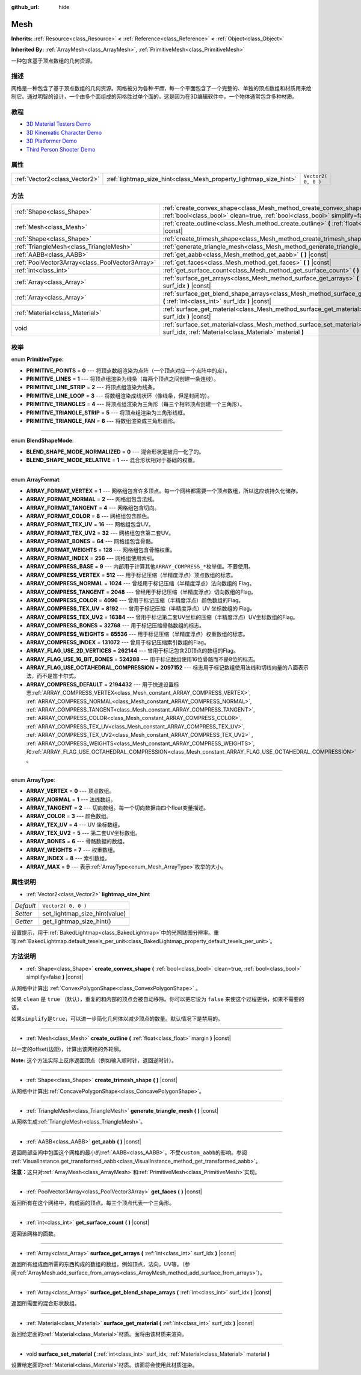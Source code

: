 :github_url: hide

.. Generated automatically by doc/tools/make_rst.py in GaaeExplorer's source tree.
.. DO NOT EDIT THIS FILE, but the Mesh.xml source instead.
.. The source is found in doc/classes or modules/<name>/doc_classes.

.. _class_Mesh:

Mesh
====

**Inherits:** :ref:`Resource<class_Resource>` **<** :ref:`Reference<class_Reference>` **<** :ref:`Object<class_Object>`

**Inherited By:** :ref:`ArrayMesh<class_ArrayMesh>`, :ref:`PrimitiveMesh<class_PrimitiveMesh>`

一种包含基于顶点数组的几何资源。

描述
----

网格是一种包含了基于顶点数组的几何资源。网格被分为各种\ *平面*\ ，每一个平面包含了一个完整的、单独的顶点数组和材质用来绘制它。通过明智的设计，一个由多个面组成的网格胜过单个面的，这是因为在3D编辑软件中，一个物体通常包含多种材质。

教程
----

- `3D Material Testers Demo <https://godotengine.org/asset-library/asset/123>`__

- `3D Kinematic Character Demo <https://godotengine.org/asset-library/asset/126>`__

- `3D Platformer Demo <https://godotengine.org/asset-library/asset/125>`__

- `Third Person Shooter Demo <https://godotengine.org/asset-library/asset/678>`__

属性
----

+-------------------------------+-------------------------------------------------------------------+---------------------+
| :ref:`Vector2<class_Vector2>` | :ref:`lightmap_size_hint<class_Mesh_property_lightmap_size_hint>` | ``Vector2( 0, 0 )`` |
+-------------------------------+-------------------------------------------------------------------+---------------------+

方法
----

+-------------------------------------------------+------------------------------------------------------------------------------------------------------------------------------------------------------------------+
| :ref:`Shape<class_Shape>`                       | :ref:`create_convex_shape<class_Mesh_method_create_convex_shape>` **(** :ref:`bool<class_bool>` clean=true, :ref:`bool<class_bool>` simplify=false **)** |const| |
+-------------------------------------------------+------------------------------------------------------------------------------------------------------------------------------------------------------------------+
| :ref:`Mesh<class_Mesh>`                         | :ref:`create_outline<class_Mesh_method_create_outline>` **(** :ref:`float<class_float>` margin **)** |const|                                                     |
+-------------------------------------------------+------------------------------------------------------------------------------------------------------------------------------------------------------------------+
| :ref:`Shape<class_Shape>`                       | :ref:`create_trimesh_shape<class_Mesh_method_create_trimesh_shape>` **(** **)** |const|                                                                          |
+-------------------------------------------------+------------------------------------------------------------------------------------------------------------------------------------------------------------------+
| :ref:`TriangleMesh<class_TriangleMesh>`         | :ref:`generate_triangle_mesh<class_Mesh_method_generate_triangle_mesh>` **(** **)** |const|                                                                      |
+-------------------------------------------------+------------------------------------------------------------------------------------------------------------------------------------------------------------------+
| :ref:`AABB<class_AABB>`                         | :ref:`get_aabb<class_Mesh_method_get_aabb>` **(** **)** |const|                                                                                                  |
+-------------------------------------------------+------------------------------------------------------------------------------------------------------------------------------------------------------------------+
| :ref:`PoolVector3Array<class_PoolVector3Array>` | :ref:`get_faces<class_Mesh_method_get_faces>` **(** **)** |const|                                                                                                |
+-------------------------------------------------+------------------------------------------------------------------------------------------------------------------------------------------------------------------+
| :ref:`int<class_int>`                           | :ref:`get_surface_count<class_Mesh_method_get_surface_count>` **(** **)** |const|                                                                                |
+-------------------------------------------------+------------------------------------------------------------------------------------------------------------------------------------------------------------------+
| :ref:`Array<class_Array>`                       | :ref:`surface_get_arrays<class_Mesh_method_surface_get_arrays>` **(** :ref:`int<class_int>` surf_idx **)** |const|                                               |
+-------------------------------------------------+------------------------------------------------------------------------------------------------------------------------------------------------------------------+
| :ref:`Array<class_Array>`                       | :ref:`surface_get_blend_shape_arrays<class_Mesh_method_surface_get_blend_shape_arrays>` **(** :ref:`int<class_int>` surf_idx **)** |const|                       |
+-------------------------------------------------+------------------------------------------------------------------------------------------------------------------------------------------------------------------+
| :ref:`Material<class_Material>`                 | :ref:`surface_get_material<class_Mesh_method_surface_get_material>` **(** :ref:`int<class_int>` surf_idx **)** |const|                                           |
+-------------------------------------------------+------------------------------------------------------------------------------------------------------------------------------------------------------------------+
| void                                            | :ref:`surface_set_material<class_Mesh_method_surface_set_material>` **(** :ref:`int<class_int>` surf_idx, :ref:`Material<class_Material>` material **)**         |
+-------------------------------------------------+------------------------------------------------------------------------------------------------------------------------------------------------------------------+

枚举
----

.. _enum_Mesh_PrimitiveType:

.. _class_Mesh_constant_PRIMITIVE_POINTS:

.. _class_Mesh_constant_PRIMITIVE_LINES:

.. _class_Mesh_constant_PRIMITIVE_LINE_STRIP:

.. _class_Mesh_constant_PRIMITIVE_LINE_LOOP:

.. _class_Mesh_constant_PRIMITIVE_TRIANGLES:

.. _class_Mesh_constant_PRIMITIVE_TRIANGLE_STRIP:

.. _class_Mesh_constant_PRIMITIVE_TRIANGLE_FAN:

enum **PrimitiveType**:

- **PRIMITIVE_POINTS** = **0** --- 将顶点数组渲染为点阵（一个顶点对应一个点阵中的点）。

- **PRIMITIVE_LINES** = **1** --- 将顶点组渲染为线条（每两个顶点之间创建一条连线）。

- **PRIMITIVE_LINE_STRIP** = **2** --- 将顶点组渲染为线条。

- **PRIMITIVE_LINE_LOOP** = **3** --- 将数组渲染成线状环（像线条，但是封闭的）。

- **PRIMITIVE_TRIANGLES** = **4** --- 将顶点组渲染为三角形（每三个相邻顶点创建一个三角形）。

- **PRIMITIVE_TRIANGLE_STRIP** = **5** --- 将顶点组渲染为三角形线框。

- **PRIMITIVE_TRIANGLE_FAN** = **6** --- 将数组渲染成三角形扇形。

----

.. _enum_Mesh_BlendShapeMode:

.. _class_Mesh_constant_BLEND_SHAPE_MODE_NORMALIZED:

.. _class_Mesh_constant_BLEND_SHAPE_MODE_RELATIVE:

enum **BlendShapeMode**:

- **BLEND_SHAPE_MODE_NORMALIZED** = **0** --- 混合形状是被归一化了的。

- **BLEND_SHAPE_MODE_RELATIVE** = **1** --- 混合形状相对于基础的权重。

----

.. _enum_Mesh_ArrayFormat:

.. _class_Mesh_constant_ARRAY_FORMAT_VERTEX:

.. _class_Mesh_constant_ARRAY_FORMAT_NORMAL:

.. _class_Mesh_constant_ARRAY_FORMAT_TANGENT:

.. _class_Mesh_constant_ARRAY_FORMAT_COLOR:

.. _class_Mesh_constant_ARRAY_FORMAT_TEX_UV:

.. _class_Mesh_constant_ARRAY_FORMAT_TEX_UV2:

.. _class_Mesh_constant_ARRAY_FORMAT_BONES:

.. _class_Mesh_constant_ARRAY_FORMAT_WEIGHTS:

.. _class_Mesh_constant_ARRAY_FORMAT_INDEX:

.. _class_Mesh_constant_ARRAY_COMPRESS_BASE:

.. _class_Mesh_constant_ARRAY_COMPRESS_VERTEX:

.. _class_Mesh_constant_ARRAY_COMPRESS_NORMAL:

.. _class_Mesh_constant_ARRAY_COMPRESS_TANGENT:

.. _class_Mesh_constant_ARRAY_COMPRESS_COLOR:

.. _class_Mesh_constant_ARRAY_COMPRESS_TEX_UV:

.. _class_Mesh_constant_ARRAY_COMPRESS_TEX_UV2:

.. _class_Mesh_constant_ARRAY_COMPRESS_BONES:

.. _class_Mesh_constant_ARRAY_COMPRESS_WEIGHTS:

.. _class_Mesh_constant_ARRAY_COMPRESS_INDEX:

.. _class_Mesh_constant_ARRAY_FLAG_USE_2D_VERTICES:

.. _class_Mesh_constant_ARRAY_FLAG_USE_16_BIT_BONES:

.. _class_Mesh_constant_ARRAY_FLAG_USE_OCTAHEDRAL_COMPRESSION:

.. _class_Mesh_constant_ARRAY_COMPRESS_DEFAULT:

enum **ArrayFormat**:

- **ARRAY_FORMAT_VERTEX** = **1** --- 网格组包含许多顶点。每一个网格都需要一个顶点数组，所以这应该持久化储存。

- **ARRAY_FORMAT_NORMAL** = **2** --- 网格组包含法线。

- **ARRAY_FORMAT_TANGENT** = **4** --- 网格组包含切向。

- **ARRAY_FORMAT_COLOR** = **8** --- 网格组包含颜色。

- **ARRAY_FORMAT_TEX_UV** = **16** --- 网格组包含UV。

- **ARRAY_FORMAT_TEX_UV2** = **32** --- 网格组包含第二套UV。

- **ARRAY_FORMAT_BONES** = **64** --- 网格组包含骨骼。

- **ARRAY_FORMAT_WEIGHTS** = **128** --- 网格组包含骨骼权重。

- **ARRAY_FORMAT_INDEX** = **256** --- 网格组使用索引。

- **ARRAY_COMPRESS_BASE** = **9** --- 内部用于计算其他\ ``ARRAY_COMPRESS_*``\ 枚举值。不要使用。

- **ARRAY_COMPRESS_VERTEX** = **512** --- 用于标记压缩（半精度浮点）顶点数组的标志。

- **ARRAY_COMPRESS_NORMAL** = **1024** --- 曾经用于标记压缩（半精度浮点）法向数组的 Flag。

- **ARRAY_COMPRESS_TANGENT** = **2048** --- 曾经用于标记压缩（半精度浮点）切向数组的Flag。

- **ARRAY_COMPRESS_COLOR** = **4096** --- 曾用于标记压缩（半精度浮点）颜色数组的Flag。

- **ARRAY_COMPRESS_TEX_UV** = **8192** --- 曾用于标记压缩（半精度浮点）UV 坐标数组的 Flag。

- **ARRAY_COMPRESS_TEX_UV2** = **16384** --- 曾用于标记第二套UV坐标的压缩（半精度浮点）UV坐标数组的Flag。

- **ARRAY_COMPRESS_BONES** = **32768** --- 用于标记压缩骨骼数组的标志。

- **ARRAY_COMPRESS_WEIGHTS** = **65536** --- 用于标记压缩（半精度浮点）权重数组的标志。

- **ARRAY_COMPRESS_INDEX** = **131072** --- 曾用于标记压缩索引数组的Flag。

- **ARRAY_FLAG_USE_2D_VERTICES** = **262144** --- 曾用于标记包含2D顶点的数组的Flag。

- **ARRAY_FLAG_USE_16_BIT_BONES** = **524288** --- 用于标记数组使用16位骨骼而不是8位的标志。

- **ARRAY_FLAG_USE_OCTAHEDRAL_COMPRESSION** = **2097152** --- 标志用于标记数组使用法线和切线向量的八面表示法，而不是笛卡尔式。

- **ARRAY_COMPRESS_DEFAULT** = **2194432** --- 用于快速设置标志\ :ref:`ARRAY_COMPRESS_VERTEX<class_Mesh_constant_ARRAY_COMPRESS_VERTEX>`, :ref:`ARRAY_COMPRESS_NORMAL<class_Mesh_constant_ARRAY_COMPRESS_NORMAL>`, :ref:`ARRAY_COMPRESS_TANGENT<class_Mesh_constant_ARRAY_COMPRESS_TANGENT>`, :ref:`ARRAY_COMPRESS_COLOR<class_Mesh_constant_ARRAY_COMPRESS_COLOR>`, :ref:`ARRAY_COMPRESS_TEX_UV<class_Mesh_constant_ARRAY_COMPRESS_TEX_UV>`, :ref:`ARRAY_COMPRESS_TEX_UV2<class_Mesh_constant_ARRAY_COMPRESS_TEX_UV2>` , :ref:`ARRAY_COMPRESS_WEIGHTS<class_Mesh_constant_ARRAY_COMPRESS_WEIGHTS>`, 和\ :ref:`ARRAY_FLAG_USE_OCTAHEDRAL_COMPRESSION<class_Mesh_constant_ARRAY_FLAG_USE_OCTAHEDRAL_COMPRESSION>` 。

----

.. _enum_Mesh_ArrayType:

.. _class_Mesh_constant_ARRAY_VERTEX:

.. _class_Mesh_constant_ARRAY_NORMAL:

.. _class_Mesh_constant_ARRAY_TANGENT:

.. _class_Mesh_constant_ARRAY_COLOR:

.. _class_Mesh_constant_ARRAY_TEX_UV:

.. _class_Mesh_constant_ARRAY_TEX_UV2:

.. _class_Mesh_constant_ARRAY_BONES:

.. _class_Mesh_constant_ARRAY_WEIGHTS:

.. _class_Mesh_constant_ARRAY_INDEX:

.. _class_Mesh_constant_ARRAY_MAX:

enum **ArrayType**:

- **ARRAY_VERTEX** = **0** --- 顶点数组。

- **ARRAY_NORMAL** = **1** --- 法线数组。

- **ARRAY_TANGENT** = **2** --- 切向数组。每一个切向数据由四个float变量描述。

- **ARRAY_COLOR** = **3** --- 颜色数组。

- **ARRAY_TEX_UV** = **4** --- UV 坐标数组。

- **ARRAY_TEX_UV2** = **5** --- 第二套UV坐标数组。

- **ARRAY_BONES** = **6** --- 骨骼数据的数组。

- **ARRAY_WEIGHTS** = **7** --- 权重数组。

- **ARRAY_INDEX** = **8** --- 索引数组。

- **ARRAY_MAX** = **9** --- 表示\ :ref:`ArrayType<enum_Mesh_ArrayType>`\ 枚举的大小。

属性说明
--------

.. _class_Mesh_property_lightmap_size_hint:

- :ref:`Vector2<class_Vector2>` **lightmap_size_hint**

+-----------+-------------------------------+
| *Default* | ``Vector2( 0, 0 )``           |
+-----------+-------------------------------+
| *Setter*  | set_lightmap_size_hint(value) |
+-----------+-------------------------------+
| *Getter*  | get_lightmap_size_hint()      |
+-----------+-------------------------------+

设置提示，用于\ :ref:`BakedLightmap<class_BakedLightmap>`\ 中的光照贴图分辨率。重写\ :ref:`BakedLightmap.default_texels_per_unit<class_BakedLightmap_property_default_texels_per_unit>`\ 。

方法说明
--------

.. _class_Mesh_method_create_convex_shape:

- :ref:`Shape<class_Shape>` **create_convex_shape** **(** :ref:`bool<class_bool>` clean=true, :ref:`bool<class_bool>` simplify=false **)** |const|

从网格中计算出 :ref:`ConvexPolygonShape<class_ConvexPolygonShape>` 。

如果 ``clean`` 是 ``true`` （默认），重复的和内部的顶点会被自动移除。你可以把它设为 ``false`` 来使这个过程更快，如果不需要的话。

如果\ ``simplify``\ 是\ ``true``\ ，可以进一步简化几何体以减少顶点的数量。默认情况下是禁用的。

----

.. _class_Mesh_method_create_outline:

- :ref:`Mesh<class_Mesh>` **create_outline** **(** :ref:`float<class_float>` margin **)** |const|

以一定的offset(边距)，计算出该网格的外轮廓。

\ **Note:** 这个方法实际上反序返回顶点（例如输入顺时针，返回逆时针）。

----

.. _class_Mesh_method_create_trimesh_shape:

- :ref:`Shape<class_Shape>` **create_trimesh_shape** **(** **)** |const|

从网格中计算出\ :ref:`ConcavePolygonShape<class_ConcavePolygonShape>`\ 。

----

.. _class_Mesh_method_generate_triangle_mesh:

- :ref:`TriangleMesh<class_TriangleMesh>` **generate_triangle_mesh** **(** **)** |const|

从网格生成\ :ref:`TriangleMesh<class_TriangleMesh>`\ 。

----

.. _class_Mesh_method_get_aabb:

- :ref:`AABB<class_AABB>` **get_aabb** **(** **)** |const|

返回局部空间中包围这个网格的最小的\ :ref:`AABB<class_AABB>`\ 。不受\ ``custom_aabb``\ 的影响。参阅 :ref:`VisualInstance.get_transformed_aabb<class_VisualInstance_method_get_transformed_aabb>`\ 。

\ **注意：**\ 这只对\ :ref:`ArrayMesh<class_ArrayMesh>`\ 和\ :ref:`PrimitiveMesh<class_PrimitiveMesh>`\ 实现。

----

.. _class_Mesh_method_get_faces:

- :ref:`PoolVector3Array<class_PoolVector3Array>` **get_faces** **(** **)** |const|

返回所有在这个网格中，构成面的顶点。每三个顶点代表一个三角形。

----

.. _class_Mesh_method_get_surface_count:

- :ref:`int<class_int>` **get_surface_count** **(** **)** |const|

返回该网格的面数。

----

.. _class_Mesh_method_surface_get_arrays:

- :ref:`Array<class_Array>` **surface_get_arrays** **(** :ref:`int<class_int>` surf_idx **)** |const|

返回所有组成面所需的东西构成的数组的数组，例如顶点，法向，UV等。（参阅\ :ref:`ArrayMesh.add_surface_from_arrays<class_ArrayMesh_method_add_surface_from_arrays>`\ ）。

----

.. _class_Mesh_method_surface_get_blend_shape_arrays:

- :ref:`Array<class_Array>` **surface_get_blend_shape_arrays** **(** :ref:`int<class_int>` surf_idx **)** |const|

返回所需面的混合形状数组。

----

.. _class_Mesh_method_surface_get_material:

- :ref:`Material<class_Material>` **surface_get_material** **(** :ref:`int<class_int>` surf_idx **)** |const|

返回给定面的\ :ref:`Material<class_Material>`\ 材质。面将由该材质来渲染。

----

.. _class_Mesh_method_surface_set_material:

- void **surface_set_material** **(** :ref:`int<class_int>` surf_idx, :ref:`Material<class_Material>` material **)**

设置给定面的\ :ref:`Material<class_Material>`\ 材质。该面将会使用此材质渲染。

.. |virtual| replace:: :abbr:`virtual (This method should typically be overridden by the user to have any effect.)`
.. |const| replace:: :abbr:`const (This method has no side effects. It doesn't modify any of the instance's member variables.)`
.. |vararg| replace:: :abbr:`vararg (This method accepts any number of arguments after the ones described here.)`
